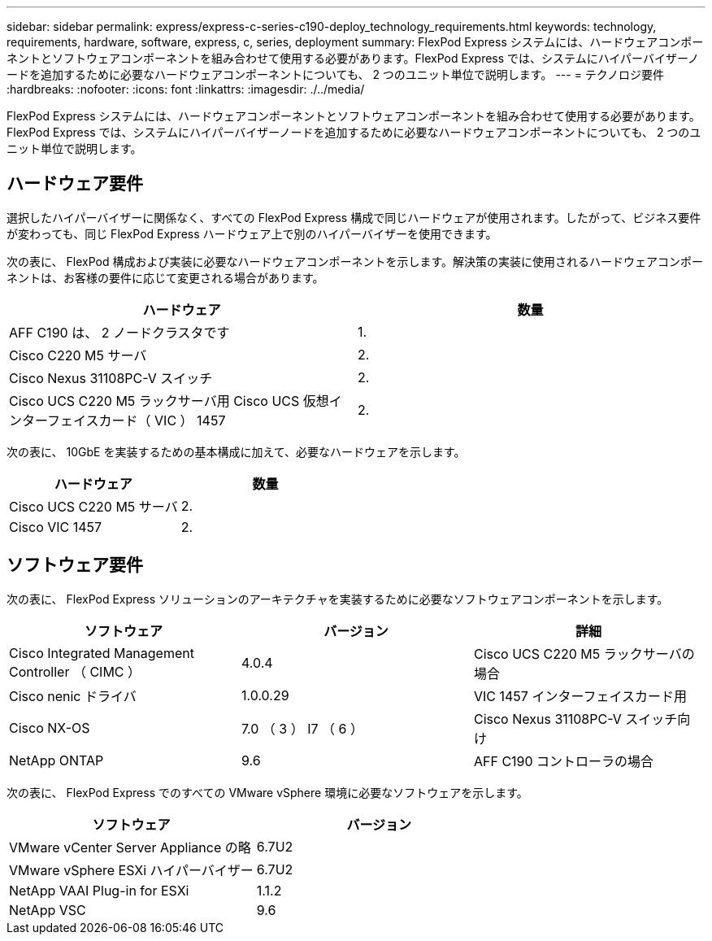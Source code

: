 ---
sidebar: sidebar 
permalink: express/express-c-series-c190-deploy_technology_requirements.html 
keywords: technology, requirements, hardware, software, express, c, series, deployment 
summary: FlexPod Express システムには、ハードウェアコンポーネントとソフトウェアコンポーネントを組み合わせて使用する必要があります。FlexPod Express では、システムにハイパーバイザーノードを追加するために必要なハードウェアコンポーネントについても、 2 つのユニット単位で説明します。 
---
= テクノロジ要件
:hardbreaks:
:nofooter: 
:icons: font
:linkattrs: 
:imagesdir: ./../media/


FlexPod Express システムには、ハードウェアコンポーネントとソフトウェアコンポーネントを組み合わせて使用する必要があります。FlexPod Express では、システムにハイパーバイザーノードを追加するために必要なハードウェアコンポーネントについても、 2 つのユニット単位で説明します。



== ハードウェア要件

選択したハイパーバイザーに関係なく、すべての FlexPod Express 構成で同じハードウェアが使用されます。したがって、ビジネス要件が変わっても、同じ FlexPod Express ハードウェア上で別のハイパーバイザーを使用できます。

次の表に、 FlexPod 構成および実装に必要なハードウェアコンポーネントを示します。解決策の実装に使用されるハードウェアコンポーネントは、お客様の要件に応じて変更される場合があります。

|===
| ハードウェア | 数量 


| AFF C190 は、 2 ノードクラスタです | 1. 


| Cisco C220 M5 サーバ | 2. 


| Cisco Nexus 31108PC-V スイッチ | 2. 


| Cisco UCS C220 M5 ラックサーバ用 Cisco UCS 仮想インターフェイスカード（ VIC ） 1457 | 2. 
|===
次の表に、 10GbE を実装するための基本構成に加えて、必要なハードウェアを示します。

|===
| ハードウェア | 数量 


| Cisco UCS C220 M5 サーバ | 2. 


| Cisco VIC 1457 | 2. 
|===


== ソフトウェア要件

次の表に、 FlexPod Express ソリューションのアーキテクチャを実装するために必要なソフトウェアコンポーネントを示します。

|===
| ソフトウェア | バージョン | 詳細 


| Cisco Integrated Management Controller （ CIMC ） | 4.0.4 | Cisco UCS C220 M5 ラックサーバの場合 


| Cisco nenic ドライバ | 1.0.0.29 | VIC 1457 インターフェイスカード用 


| Cisco NX-OS | 7.0 （ 3 ） I7 （ 6 ） | Cisco Nexus 31108PC-V スイッチ向け 


| NetApp ONTAP | 9.6 | AFF C190 コントローラの場合 
|===
次の表に、 FlexPod Express でのすべての VMware vSphere 環境に必要なソフトウェアを示します。

|===
| ソフトウェア | バージョン 


| VMware vCenter Server Appliance の略 | 6.7U2 


| VMware vSphere ESXi ハイパーバイザー | 6.7U2 


| NetApp VAAI Plug-in for ESXi | 1.1.2 


| NetApp VSC | 9.6 
|===